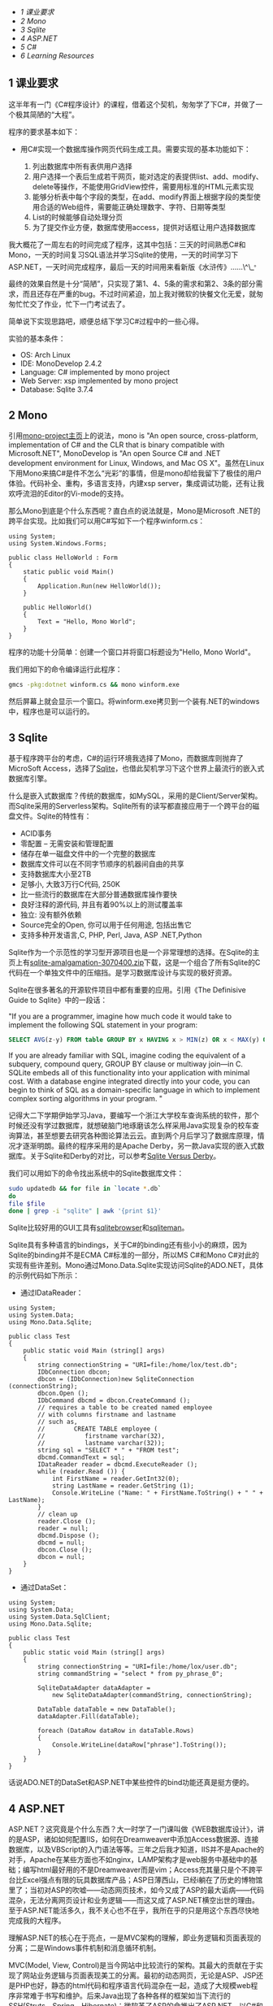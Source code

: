 <<table-of-contents>>

<<text-table-of-contents>>

-  [[sec-1][1 课业要求]]
-  [[sec-2][2 Mono]]
-  [[sec-3][3 Sqlite]]
-  [[sec-4][4 ASP.NET]]
-  [[sec-5][5 C#]]
-  [[sec-6][6 Learning Resources]]

** 1 课业要求
   :PROPERTIES:
   :CUSTOM_ID: sec-1
   :END:

这半年有一门《C#程序设计》的课程，借着这个契机，匆匆学了下C#，并做了一个极其简陋的“大程”。

程序的要求基本如下：

-  用C#实现一个数据库操作网页代码生成工具。需要实现的基本功能如下：

   1. 列出数据库中所有表供用户选择
   2. 用户选择一个表后生成若干网页，能对选定的表提供list、add、modify、delete等操作，不能使用GridView控件，需要用标准的HTML元素实现
   3. 能够分析表中每个字段的类型，在add、modify界面上根据字段的类型使用合适的Web组件，需要能正确处理数字、字符、日期等类型
   4. List的时候能够自动处理分页
   5. 为了提交作业方便，数据库使用access，提供对话框让用户选择数据库

我大概花了一周左右的时间完成了程序，这其中包括：三天的时间熟悉C#和Mono，一天的时间复习SQL语法并学习Sqlite的使用，一天的时间学习下ASP.NET，一天时间完成程序，最后一天的时间用来看新版《水浒传》......\^\_^{。}

最终的效果自然是十分“简陋”，只实现了第1、4、5条的需求和第2、3条的部分需求，而且还存在严重的bug。不过时间紧迫，加上我对微软的快餐文化无爱，就匆匆忙忙交了作业，忙下一门考试去了。

简单说下实现思路吧，顺便总结下学习C#过程中的一些心得。

实验的基本条件：

-  OS: Arch Linux
-  IDE: MonoDevelop 2.4.2
-  Language: C# implemented by mono project
-  Web Server: xsp implemented by mono project
-  Database: Sqlite 3.7.4

#+BEGIN_HTML
  <div id="outline-container-2" class="outline-2">
#+END_HTML

** 2 Mono
   :PROPERTIES:
   :CUSTOM_ID: sec-2
   :END:

#+BEGIN_HTML
  <div id="text-2" class="outline-text-2">
#+END_HTML

引用[[http://www.mono-project.com/Main_Page][mono-project主页]]上的说法，mono
is "An open source, cross-platform, implementation of C# and the CLR
that is binary compatible with Microsoft.NET", MonoDevelop is "An open
Source C# and .NET development environment for Linux, Windows, and Mac
OS
X"。虽然在Linux下用Mono来搞C#是件不怎么“光彩”的事情，但是mono却给我留下了极佳的用户体验。代码补全、重构，多语言支持，内建xsp
server，集成调试功能，还有让我欢呼流泪的Editor的Vi-mode的支持。

那么Mono到底是个什么东西呢？直白点的说法就是，Mono是Microsoft
.NET的跨平台实现。比如我们可以用C#写如下一个程序winform.cs：

#+BEGIN_EXAMPLE
    using System;
    using System.Windows.Forms;

    public class HelloWorld : Form
    {
        static public void Main()
        {
            Application.Run(new HelloWorld());
        }

        public HelloWorld()
        {
            Text = "Hello, Mono World";
        }
    }
#+END_EXAMPLE

程序的功能十分简单：创建一个窗口并将窗口标题设为"Hello, Mono World"。

我们用如下的命令编译运行此程序：

#+BEGIN_SRC sh
    gmcs -pkg:dotnet winform.cs && mono winform.exe
#+END_SRC

然后屏幕上就会显示一个窗口。将winform.exe拷贝到一个装有.NET的windows中，程序也是可以运行的。

#+BEGIN_HTML
  </div>
#+END_HTML

#+BEGIN_HTML
  </div>
#+END_HTML

#+BEGIN_HTML
  <div id="outline-container-3" class="outline-2">
#+END_HTML

** 3 Sqlite
   :PROPERTIES:
   :CUSTOM_ID: sec-3
   :END:

#+BEGIN_HTML
  <div id="text-3" class="outline-text-2">
#+END_HTML

基于程序跨平台的考虑，C#的运行环境我选择了Mono，而数据库则抛弃了MicroSoft
Access，选择了[[http://www.sqlite.org][Sqlite]]，也借此契机学习下这个世界上最流行的嵌入式数据库引擎。

什么是嵌入式数据库？传统的数据库，如MySQL，采用的是Client/Server架构。而Sqlite采用的Serverless架构。Sqlite所有的读写都直接应用于一个跨平台的磁盘文件。Sqlite的特性有：

-  ACID事务
-  零配置 -- 无需安装和管理配置
-  储存在单一磁盘文件中的一个完整的数据库
-  数据库文件可以在不同字节顺序的机器间自由的共享
-  支持数据库大小至2TB
-  足够小, 大致3万行C代码, 250K
-  比一些流行的数据库在大部分普通数据库操作要快
-  良好注释的源代码, 并且有着90%以上的测试覆盖率
-  独立: 没有额外依赖
-  Source完全的Open, 你可以用于任何用途, 包括出售它
-  支持多种开发语言,C, PHP, Perl, Java, ASP .NET,Python

Sqlite作为一个示范性的学习型开源项目也是一个非常理想的选择。在Sqlite的主页上有[[http://www.sqlite.org/sqlite-amalgamation-3070400.zip][sqlite-amalgamation-3070400.zip]]下载，这是一个组合了所有Sqlite的C代码在一个单独文件中的压缩挡。是学习数据库设计与实现的极好资源。

Sqlite在很多著名的开源软件项目中都有重要的应用。引用《The Definisive
Guide to Sqlite》中的一段话：

"If you are a programmer, imagine how much code it would take to
implement the following SQL statement in your program:

#+BEGIN_SRC sql
    SELECT AVG(z-y) FROM table GROUP BY x HAVING x > MIN(z) OR x < MAX(y) ORDER BY y DESC LIMIT 10 OFFSET 3;
#+END_SRC

If you are already familiar with SQL, imagine coding the equivalent of a
subquery, compound query, GROUP BY clause or multiway join---in C.
SQLite embeds all of this functionality into your application with
minimal cost. With a database engine integrated directly into your code,
you can begin to think of SQL as a domain-specific language in which to
implement complex sorting algorithms in your program. "

记得大二下学期伊始学习Java，要编写一个浙江大学校车查询系统的软件，那个时候还没有学过数据库，就想破脑门地琢磨该怎么样采用Java实现复杂的校车查询算法，甚至想要去研究各种图论算法云云。直到两个月后学习了数据库原理，情况才逐渐明朗。最终的程序采用的是Apache
Derby，另一款Java实现的嵌入式数据库。关于Sqlite和Derby的对比，可以参考[[http://www.sqlite.org/cvstrac/wiki?p=SqliteVersusDerby][Sqlite
Versus Derby]]。

我们可以用如下的命令找出系统中的Sqlite数据库文件：

#+BEGIN_SRC sh
    sudo updatedb && for file in `locate *.db`
    do
    file $file
    done | grep -i "sqlite" | awk '{print $1}'
#+END_SRC

Sqlite比较好用的GUI工具有[[http://sqlitebrowser.sourceforge.net/][sqlitebrowser]]和[[http://sqliteman.com/][sqliteman]]。

Sqlite具有多种语言的bindings，关于C#的binding还有些小小的麻烦，因为Sqlite的binding并不是ECMA
C#标准的一部分，所以MS C#和Mono
C#对此的实现有些许差别。Mono通过Mono.Data.Sqlite实现访问Sqlite的ADO.NET，具体的示例代码如下所示：

-  通过IDataReader：

#+BEGIN_EXAMPLE
    using System;
    using System.Data;
    using Mono.Data.Sqlite;

    public class Test
    {
        public static void Main (string[] args)
        {
            string connectionString = "URI=file:/home/lox/test.db";
            IDbConnection dbcon;
            dbcon = (IDbConnection)new SqliteConnection (connectionString);
            dbcon.Open ();
            IDbCommand dbcmd = dbcon.CreateCommand ();
            // requires a table to be created named employee
            // with columns firstname and lastname
            // such as,
            //        CREATE TABLE employee (
            //           firstname varchar(32),
            //           lastname varchar(32));
            string sql = "SELECT * " + "FROM test";
            dbcmd.CommandText = sql;
            IDataReader reader = dbcmd.ExecuteReader ();
            while (reader.Read ()) {
                int FirstName = reader.GetInt32(0);
                string LastName = reader.GetString (1);
                Console.WriteLine ("Name: " + FirstName.ToString() + " " + LastName);
            }
            // clean up
            reader.Close ();
            reader = null;
            dbcmd.Dispose ();
            dbcmd = null;
            dbcon.Close ();
            dbcon = null;
        }
    }
#+END_EXAMPLE

-  通过DataSet：

#+BEGIN_EXAMPLE
    using System;
    using System.Data;
    using System.Data.SqlClient;
    using Mono.Data.Sqlite;

    public class Test
    {
        public static void Main (string[] args)
        {
            string connectionString = "URI=file:/home/lox/user.db";
            string commandString = "select * from py_phrase_0";
            
            SqliteDataAdapter dataAdapter = 
                new SqliteDataAdapter(commandString, connectionString);
            
            DataTable dataTable = new DataTable();
            dataAdapter.Fill(dataTable);
            
            foreach (DataRow dataRow in dataTable.Rows)
            {
                Console.WriteLine(dataRow["phrase"].ToString());
            }
        }
    }
#+END_EXAMPLE

话说ADO.NET的DataSet和ASP.NET中某些控件的bind功能还真是挺方便的。

#+BEGIN_HTML
  </div>
#+END_HTML

#+BEGIN_HTML
  </div>
#+END_HTML

#+BEGIN_HTML
  <div id="outline-container-4" class="outline-2">
#+END_HTML

** 4 ASP.NET
   :PROPERTIES:
   :CUSTOM_ID: sec-4
   :END:

#+BEGIN_HTML
  <div id="text-4" class="outline-text-2">
#+END_HTML

ASP.NET？这究竟是个什么东西？大一时学了一门课叫做《WEB数据库设计》，讲的是ASP，诸如如何配置IIS，如何在Dreamweaver中添加Access数据源、连接数据库，以及VBScript的入门语法等等。三年之后我才知道，IIS并不是Apache的对手，Apache在某些方面也不如nginx，LAMP架构才是web服务中基础中的基础；编写html最好用的不是Dreamweaver而是vim；Access充其量只是个不跨平台比Excel强点有限的玩具数据库产品；ASP日薄西山，已经i躺在了历史的博物馆里了；当初对ASP的吹嘘------动态网页技术，如今又成了ASP的最大诟病------代码混杂，无法分离网页设计和业务逻辑------而这又成了ASP.NET横空出世的理由。至于ASP.NET能活多久，我不关心也不在乎，我所在乎的只是用这个东西尽快地完成我的大程序。

理解ASP.NET的核心在于亮点，一是MVC架构的理解，即业务逻辑和页面表现的分离；二是Windows事件机制和消息循环机制。

MVC(Model, View,
Control)是当今网站中比较流行的架构。其最大的贡献在于实现了网站业务逻辑与页面表现美工的分离。最初的动态网页，无论是ASP、JSP还是PHP也好，静态的html代码和程序语言代码混杂在一起，造成了大规模web程序非常难于书写和维护。后来Java出现了各种各样的框架如当下流行的SSH(Struts、Spring、Hibernate)；微软革了ASP的命推出了ASP.NET，以C#和VB.NET为后端实现MVC架构；PHP也有各种各样现成的数不清的框架。框架这个东西是最容易过时的。所以我觉得框架这个东西就像山东大饼，饱腹可以，太过深究细节就有些得不偿失，重要的还是要掌握柴米油盐。用框架人人都会，但是设计并实现出一个优秀的框架，就不是嘴上说说那么容易了。微软的快餐产品让千百万人踏入了程序设计的大门，也让他们陷入了跟潮流的漩涡。而一切微软技术的核心，定有躲不开的核心，那就是Win32
API和消息循环机制。

深入探讨这个问题已经远远超出了本人的能力。本人也只是窥探了几章《Windows程序设计》，才到这里才大放厥词。什么是消息循环？事实上消息循环绝不向消息循环那么简单，消息循环和OO、结构化程序设计一样，是一种Architectural
Patterns。常见的Architectural
Patterns（参考[[http://book.douban.com/subject/1984921/][Software
Architecture in Practice (2nd Edition)]]有：

-  Layered
-  Generalization(OO)
-  Pipe-and-filter
-  Shared-data
-  Publish-subscribe(event-based)
-  Client-server
-  Peer-to-peer
-  Communicating process
-  ......

消息循环属于Publish-subscribe，它是Windows事件机制的基础。而消息循环中很重要的两点一个是消息队列，另外就是Callback
Functions（回调函数）。形像的讲，我们设每个事件为x，而处理事件x的函数为X。假设我们的一个系统软件依次出发a、b、c、d四个事件，那么消息队列中有abcd四个事件，然后由操作系统根据消息队列来决定下一步该做哪些事情。比如Windows看到了消息队列中的第一个事件为a，那么Windows就会调用A来处理事件a，a处理完毕后出队，接下来的事件是b，那么就调用B来处理时间b。没错，ABCD等Callback
Function是有操作系统来调用，而不需要程序员在程序中显示调用，这也是它们被叫做Callback
Function的原因。

理解消息循环对Windows程序设计是至关重要的，诸如MFC、C# Windows
Forms和ASP.NET的所有事件处理机制都是基于消息循环。在一开始写GUI程序的时候常常程序的时候常常无法理解程序的执行流行，一来是结构化编程的思想根深蒂固，二来是没有完全理解Event-based程序的处理模式。那么另一个问题是，回调函数的机制又是怎样的呢？这个问题答案的关键字是函数指针，一个我们在C语言中学过、有点印象却很少用到的东西。函数指针也是C++多态性[[http://en.wikipedia.org/wiki/RTTI][RTTI]]的关键所在！（参考[[http://book.douban.com/subject/1094797/][《Thinking
in C++, Volume 1》]]）。Java Swing的listener，QT的signal and
slots机制，归根到底应该也是消息循环。Publish-subscribe, core of GUI
programming。

差不多了。关于ASP.NET的絮叨到此为止吧，再下去就黔驴技穷了。如果再加一句，就是ASP.NET的控件还是挺好用的\^\_\^^{。}

#+BEGIN_HTML
  </div>
#+END_HTML

#+BEGIN_HTML
  </div>
#+END_HTML

#+BEGIN_HTML
  <div id="outline-container-5" class="outline-2">
#+END_HTML

** 5 C#
   :PROPERTIES:
   :CUSTOM_ID: sec-5
   :END:

#+BEGIN_HTML
  <div id="text-5" class="outline-text-2">
#+END_HTML

最后谈到C#。简单的说，C++和Java入门之后，完全没有必要再学C#。C#能做的东西，Java都能做到，而且能做的更好。也算学了若干门Programming
Languages，对语言之争已经看的很淡，更谈不上对某一门语言的死忠。在我看来，学习一门编程语言只能有两个结果：

1. 给你的编程思想打开了新的一道门；
2. 让你明白或巩固一个道理：trade-off是很重要的！

很不幸，对我来说，C#属于第二种，而Python和Shell
Script属于第一种。C语言是指针的艺术，C++则有试图设计一种智能指针，Java抛弃了指针，只有C#，哆哆嗦嗦地使用着指针：unsafe
code和delegate；C#的继承控制更为复杂，除了传统的public、protected、private，还有internal和protected
internal；Java用import，包和文件目录有统一的物理逻辑关系，C#用using，包和文件目录很混乱，这到底是个优点还是个缺点？C++的class和struct几乎相同，C#却限制了struct的使用；C#还有一种类成员get/set的语法，我觉得这种语法糖特别恶心。更多的语言特性比较可以参考[[http://tech.it168.com/a2010/0817/1091/000001091254.shtml]]。

写到这里我又想到，为什么会有如此多的Programmig
Languages呢。假设把这些编程语言按照字母顺序排一下，让一个人去学，恐怕一辈子也学不完。[[http://github.com][github]]上有一个有趣的hello
world项目，汇集了众多语言写的hello
world程序，你可以通过如下命令获取这些程序：

#+BEGIN_SRC sh
    git pull git://github.com/git/hello-world.git
#+END_SRC

面对如此多的编程语言，我们又该如何选择呢？著名黑客Eric
Raymond给了我们有说服力的[[http://www.catb.org/~esr/faqs/hacker-howto.html#skills1][答案]]：

"It's best, actually, to learn all five of Python, C/C++, Java, Perl,
and LISP. Besides being the most important hacking languages, they
represent very different approaches to programming, and each will
educate you in valuable ways."

没错。虽然说解决问题是最终目的，方法手段有千千万，语言不是关键，思想是最重要的，但是选择语言往往也决定着你的思想，就比如你不太可能去用Python
lambda, map, reduce去实现Functional
Programming，也不太可能用lisp去写OO程序等等。

#+BEGIN_HTML
  </div>
#+END_HTML

#+BEGIN_HTML
  </div>
#+END_HTML

#+BEGIN_HTML
  <div id="outline-container-6" class="outline-2">
#+END_HTML

** 6 Learning Resources
   :PROPERTIES:
   :CUSTOM_ID: sec-6
   :END:

#+BEGIN_HTML
  <div id="text-6" class="outline-text-2">
#+END_HTML

.NET语言并没有C++语言如《The C++ Programming Language》和《C++
Template》这种重量级的传世著作，O'Reilly的[[http://book.douban.com/subject/1457194/][《Programmig
C#》]]和[[http://book.douban.com/subject/1459239/][《Programming
ASP.NET》]]是非常不错的入门教材了。其余一切国内的中文xx教程、xx精通一虑不要看。

理解消息循环和Windows事件机制，最经典的莫过于Charles
Petzold的[[http://book.douban.com/subject/3411191/][《Programming
Windows》]]，我虽然只看过前几章，但已经受益匪浅。

最终版的程序就不给了。区区几百行，bug一大堆，丢人的。如果实在有需要参考，可以给我发邮件。xiaohanyu1988@gmail.com。谢谢捧场。

#+BEGIN_HTML
  </div>
#+END_HTML

#+BEGIN_HTML
  </div>
#+END_HTML
